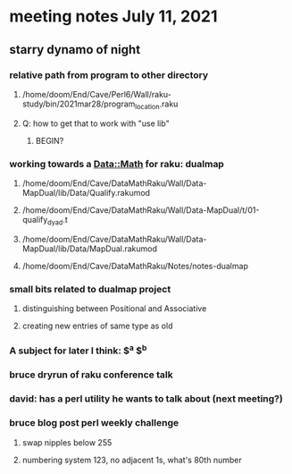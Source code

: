 * meeting notes July 11, 2021
** starry dynamo of night
*** relative path from program to other directory
**** /home/doom/End/Cave/Perl6/Wall/raku-study/bin/2021mar28/program_location.raku
**** Q: how to get that to work with "use lib"
***** BEGIN?
*** working towards a Data::Math for raku: dualmap
**** /home/doom/End/Cave/DataMathRaku/Wall/Data-MapDual/lib/Data/Qualify.rakumod
**** /home/doom/End/Cave/DataMathRaku/Wall/Data-MapDual/t/01-qualify_dyad.t
**** /home/doom/End/Cave/DataMathRaku/Wall/Data-MapDual/lib/Data/MapDual.rakumod
**** /home/doom/End/Cave/DataMathRaku/Notes/notes-dualmap
*** small bits related to dualmap project
**** distinguishing between Positional and Associative
**** creating new entries of same type as old
*** A subject for later I think: $^a $^b
*** bruce dryrun of raku conference talk
*** david: has a perl utility he wants to talk about (next meeting?)
*** bruce blog post perl weekly challenge
**** swap nipples below 255
**** numbering system 123, no adjacent 1s, what's 80th number
*** 
